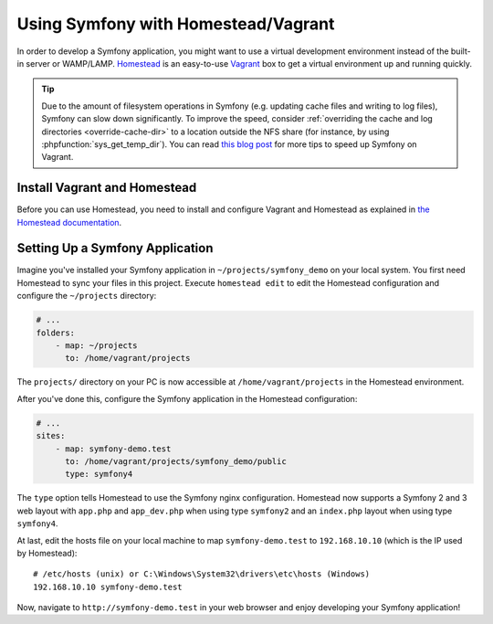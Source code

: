 .. index:: Vagrant, Homestead

Using Symfony with Homestead/Vagrant
====================================

In order to develop a Symfony application, you might want to use a virtual
development environment instead of the built-in server or WAMP/LAMP. Homestead_
is an easy-to-use Vagrant_ box to get a virtual environment up and running
quickly.

.. tip::

    Due to the amount of filesystem operations in Symfony (e.g. updating cache
    files and writing to log files), Symfony can slow down significantly. To
    improve the speed, consider :ref:`overriding the cache and log directories <override-cache-dir>`
    to a location outside the NFS share (for instance, by using
    :phpfunction:`sys_get_temp_dir`). You can read `this blog post`_ for more
    tips to speed up Symfony on Vagrant.

Install Vagrant and Homestead
-----------------------------

Before you can use Homestead, you need to install and configure Vagrant and
Homestead as explained in `the Homestead documentation`_.

Setting Up a Symfony Application
--------------------------------

Imagine you've installed your Symfony application in
``~/projects/symfony_demo`` on your local system. You first need Homestead to
sync your files in this project. Execute ``homestead edit`` to edit the
Homestead configuration and configure the ``~/projects`` directory:

.. code-block:: yaml

    # ...
    folders:
        - map: ~/projects
          to: /home/vagrant/projects

The ``projects/`` directory on your PC is now accessible at
``/home/vagrant/projects`` in the Homestead environment.

After you've done this, configure the Symfony application in the Homestead
configuration:

.. code-block:: yaml

    # ...
    sites:
        - map: symfony-demo.test
          to: /home/vagrant/projects/symfony_demo/public
          type: symfony4

The ``type`` option tells Homestead to use the Symfony nginx configuration.
Homestead now supports a Symfony 2 and 3 web layout with ``app.php`` and
``app_dev.php`` when using type ``symfony2`` and an ``index.php`` layout when
using type ``symfony4``.

At last, edit the hosts file on your local machine to map ``symfony-demo.test``
to ``192.168.10.10`` (which is the IP used by Homestead)::

    # /etc/hosts (unix) or C:\Windows\System32\drivers\etc\hosts (Windows)
    192.168.10.10 symfony-demo.test

Now, navigate to ``http://symfony-demo.test`` in your web browser and enjoy
developing your Symfony application!

.. seealso::

    To learn more features of Homestead, including Blackfire Profiler
    integration, automatic creation of MySQL databases and more, read the
    `Daily Usage`_ section of the Homestead documentation.

.. _Homestead: http://laravel.com/docs/homestead
.. _Vagrant: https://www.vagrantup.com/
.. _the Homestead documentation: http://laravel.com/docs/homestead#installation-and-setup
.. _Daily Usage: http://laravel.com/docs/5.1/homestead#daily-usage
.. _this blog post: http://www.whitewashing.de/2013/08/19/speedup_symfony2_on_vagrant_boxes.html
